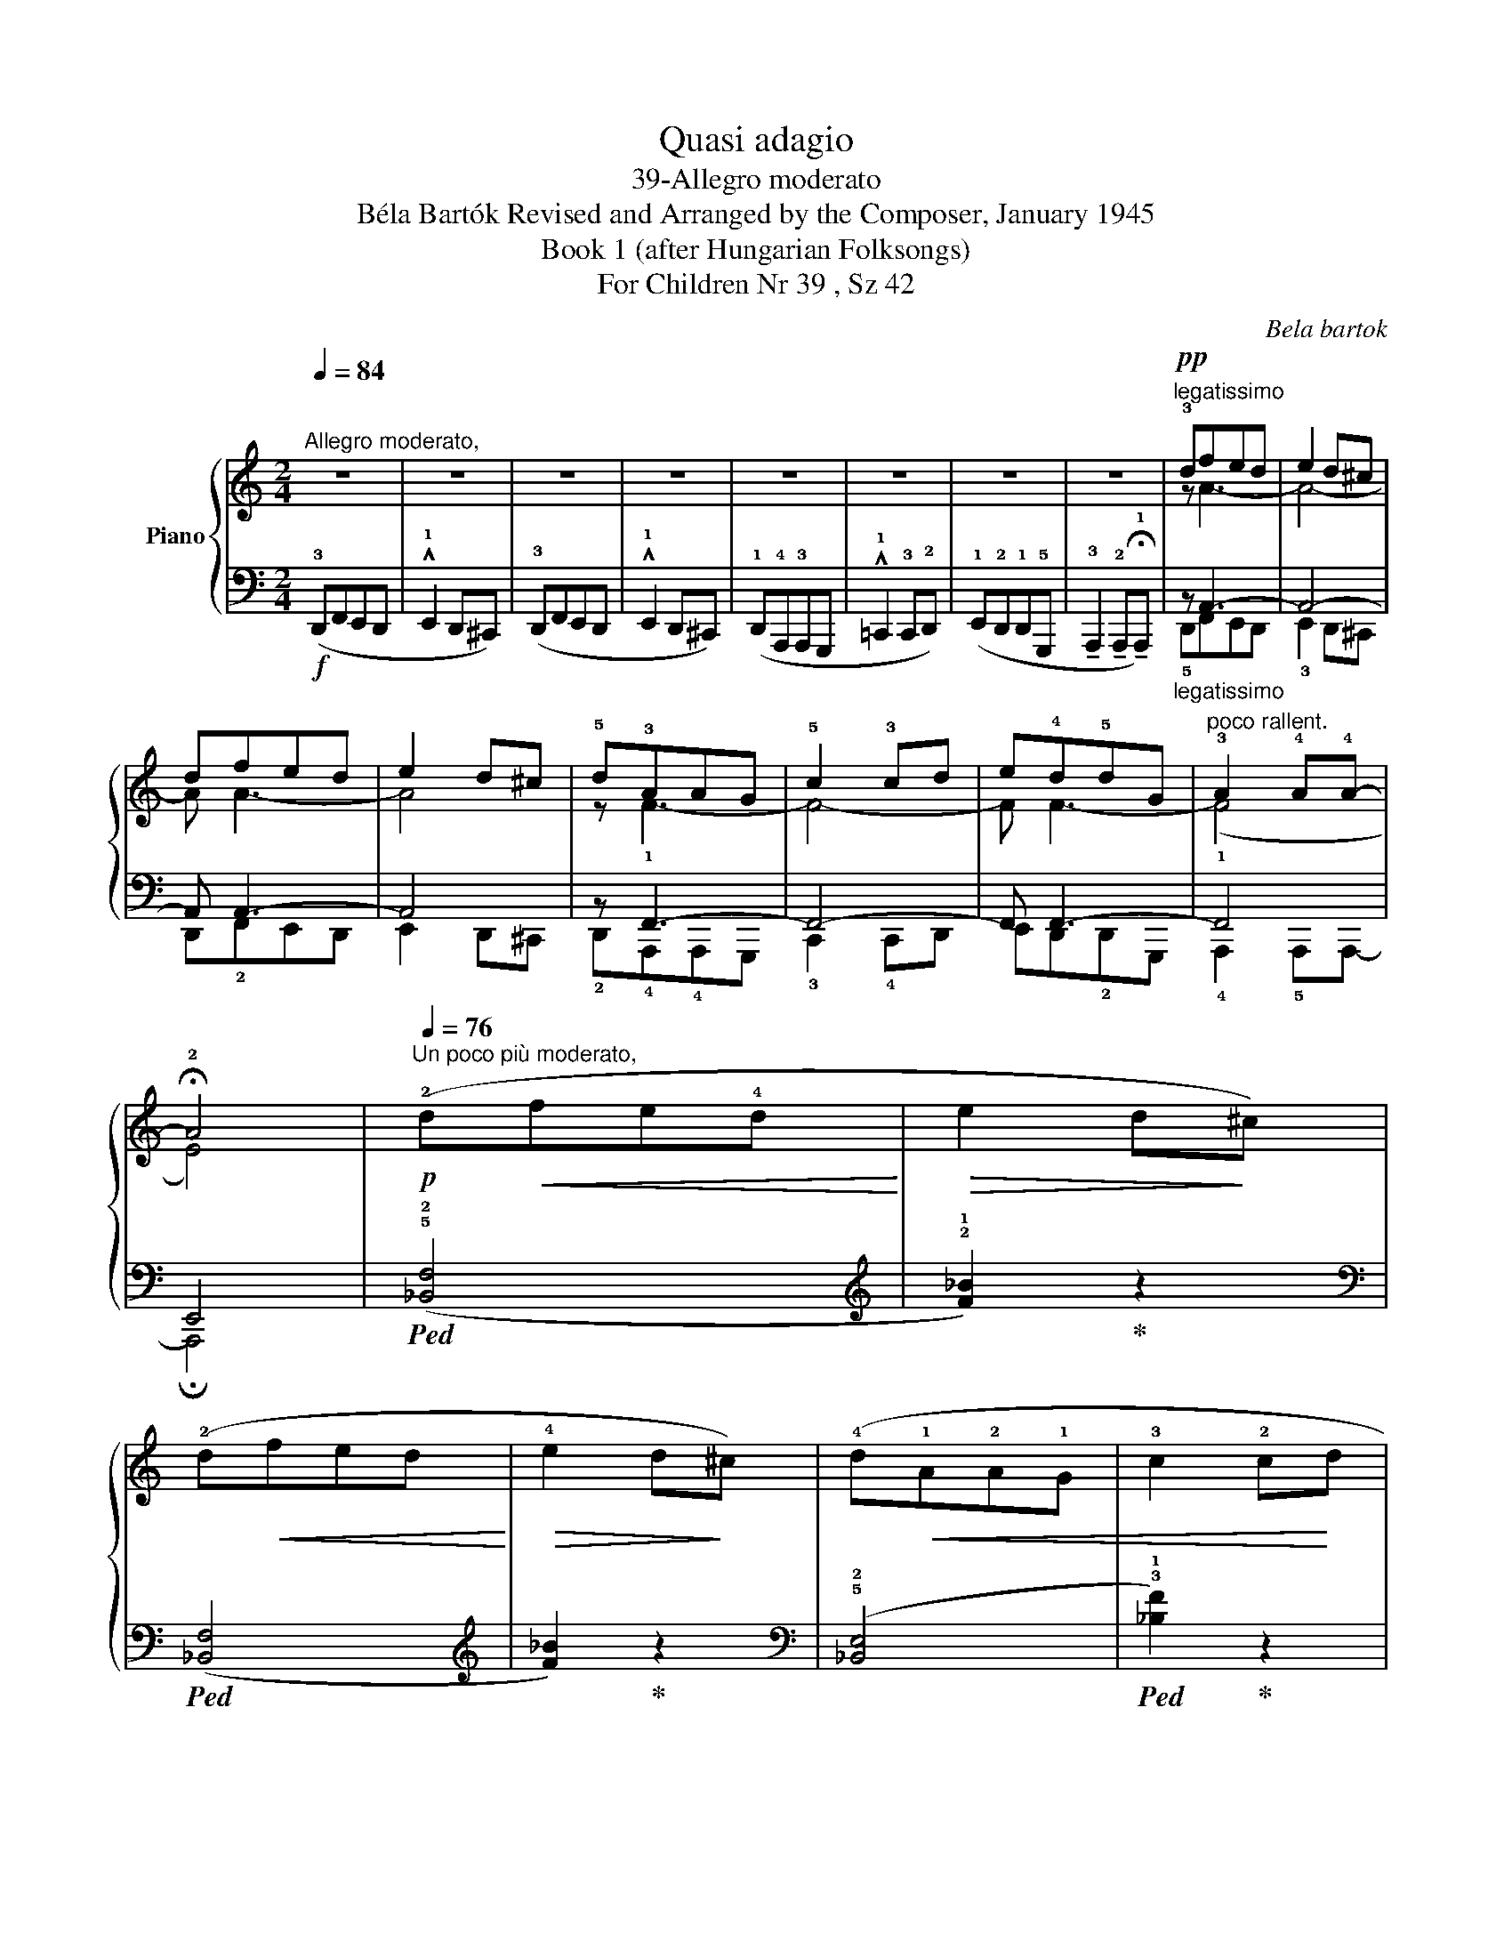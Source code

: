 X:1
T:Quasi adagio
T:39-Allegro moderato 
T:Béla Bartók Revised and Arranged by the Composer, January 1945 
T:Book 1 (after Hungarian Folksongs)
T:For Children Nr 39 , Sz 42
C:Bela bartok
%%score { ( 1 3 ) | ( 2 4 ) }
L:1/8
Q:1/4=84
M:2/4
K:C
V:1 treble nm="Piano"
V:3 treble 
V:2 bass 
V:4 bass 
V:1
"^Allegro moderato," z4 | z4 | z4 | z4 | z4 | z4 | z4 | z4 |!pp!"^legatissimo" !3!dfed | e2 d^c | %10
 dfed | e2 d^c | !5!d!3!AAG | !5!c2 !3!cd | e!4!d!5!dG |"^poco rallent." !3!A2 !4!A!4!A- | %16
 !fermata!!2!A4 |!p![Q:1/4=76]"^Un poco più moderato," (!2!d!<(!fe!4!d!<)! |!>(! e2 d!>)!^c) | %19
 (!2!d!<(!fed!<)! |!>(! !4!e2 d!>)!^c) | (!4!d!<(!!1!A!2!A!1!G | !3!c2 !2!c!<)!d | %23
 !4!e!>(!!3!d!4!dG | !tenuto!!3!A2 !tenuto!!2!A!>)!!tenuto!!1!A) | %25
[Q:1/4=74]"^T""^rall." z4"^al"[Q:1/4=72]"^T" |!pp![Q:1/4=70]"^Lento," (!2!dfed | !4!e2 d^c) | z4 | %29
 (dfed | e2 d^c) | z4 | (!4!dA!2!AG | !3!c2 !2!cd) | z4 | (!4!e!3!d!4!dG | %36
[Q:1/4=68]"^T""_calando""^rall." !3!A4 |[Q:1/4=64]"^T" !2!A2[Q:1/4=60]"^T" !fermata!!1!A2) | %38
!mf![Q:1/4=60] z2[K:bass][Q:1/4=62]"^.4""^accel. poco a poco" !3!!4![G,A,]2- | %39
[Q:1/4=64]"^.9" [G,A,]2[Q:1/4=67]"^.3""_cresc. sempre" [G,A,]2- | %40
[Q:1/4=69]"^.8" [G,A,]2[Q:1/4=72]"^.2" [G,A,]2- |[Q:1/4=74]"^.6" [G,A,]2[Q:1/4=77]"^.1" [G,A,]2- | %42
[Q:1/4=79]"^.5" [G,A,]2 [F,A,]2- |[Q:1/4=84]"^.4" [F,A,]2 [F,A,]2- | %44
[Q:1/4=89]"^.2" [F,A,]2 [F,A,]2- |[Q:1/4=94]"^.1" [F,A,]2 [E,A,]2 | %46
[K:treble][Q:1/4=99] (!1!A,2 !>!!3!!5![FA]2) |[Q:1/4=103]"^.9" (!1!_B2 !^!!4!!5![ga]2) | %48
[Q:1/4=108]"^.8" (A,2 !>![FA]2) |[Q:1/4=113]"^.6" (_B2 !^![ga]2) | %50
[Q:1/4=118]"^.5" (!1!=B,2 [FA]2) |[Q:1/4=123]"^.4" ((!1!c2 !^![ega]2)) | %52
[Q:1/4=128]"^.2" (!1!B,2 !>![FA]2) |[Q:1/4=133]"^.1" (!1!^c2 !^![ega]2) | %54
[Q:1/4=138]"^Presto,"!f! z (!^!!2!!4!!5![^cfa]2 !1![dfa]) | z (!^!!2!!3!!4![fga]2 !1![ega]) | %56
 z (!^!!2!!4!!5![^cfa]2 [dfa]) | z (!^!!2!!3!!4![fga]2 [ega]) | z (!^!!1!!2!!3![fa_b]2 !4![fa=b]) | %59
 z (!^!!2!!3!!5![fgc']2 !1![egc']) | z (!1!!2!!3![g_bd']2 !2!!3!!5![bd'f']) | %61
 z (!^!!1!!3!!5![=bf'a']2 !2!!3!!5![^c'e'a']) | z (!>!!1!!4!!5![_B,FA]2 !1![=B,FA]) | %63
 !^!!3!E!2!D!3!D!1!G, | z (!>![_Bfa]2 [=Bfa]) | !3!ed!3!dG | z4 | %67
[K:bass]"_cresc." !^!!2!!4![^C,E,]2 [C,E,][C,E,] |[K:treble] !^!!2!!4![^CE]2 [CE][CE] | %69
 !^![^ce]2 [ce][ce] |!ff! !^![^c'e'a']2 [c'e'a']!fermata![c'e'a'] |] %71
V:2
!f! (!3!D,,F,,E,,D,, | !^!!1!E,,2 D,,^C,,) | (!3!D,,F,,E,,D,, | !^!!1!E,,2 D,,^C,,) | %4
 (!1!D,,!4!A,,,!3!A,,,G,,, | !^!!1!=C,,2 !3!C,,!2!D,,) | (!1!E,,!2!D,,!1!D,,!5!G,,, | %7
 !tenuto!!3!A,,,2 !tenuto!!2!A,,,!tenuto!!fermata!!1!A,,,) |"_legatissimo" z A,,3- | A,,4- | %10
 A,, A,,3- | A,,4 | z F,,3- | F,,4- | F,, F,,3- | F,,4 | E,,4 |!ped! (!5!!2![_B,,F,]4 | %18
[K:treble] !2!!1![F_B]2)!ped-up! z2 |[K:bass]!ped! ([_B,,F,]4 |[K:treble] [F_B]2)!ped-up! z2 | %21
[K:bass] (!5!!2![_B,,E,]4 |!ped! !3!!1![_B,F]2)!ped-up! z2 | z2 (!4!!2!!1![_B,DE]2- | %24
!ped! [B,DE]2!ped-up! !5!!2![F,C]2) | !4!!2!!1![D,F,=B,]2 (.!5!!3!!1![B,,D,G,].[B,,D,G,]) | %26
 !5!!3!!1![A,,C,F,]4 | z"_dolcissimo" (!5!G,!1!F_B,) | z (G,E_B,) | z4 | z (!5!F,DA,) | %31
 z (!5!E,CG,) | z4 | z (!4!F,!1!_B,F,) | z (!5!C,!1!A,E,) | x3 _B,, | B,,2 z A,,- | %37
 A,,2- !fermata!x2 |"_non legato" !3!D,F,E,D, | !^!!1!E,2 D,^C, | !3!D,F,E,D, | !^!!1!E,2 D,^C, | %42
 !1!D,!4!A,,!3!A,,G,, | !^!C,2 !3!C,D, | !1!E,D,!1!D,G,, | !^!!3!A,,2 !2!A,,!1!A,, | !3!D,F,E,D, | %47
 !^!E,2 D,^C, | !3!D,F,E,D, | !^!!1!E,2 D,^C, | !1!D,A,,!3!A,,G,, | !^!C,2 !3!C,D, | E,D,!1!D,G,, | %53
 !^!!3!A,,2 A,,A,, |[K:treble] !3!DFED | !^!!1!E2 D^C | !3!DFED | !^!!1!E2 D^C | !1!DA,!3!A,G, | %59
 !^!C2 !3!CD | ED!1!DG, | !^!!3!A,2 !2!A,!1!A, |[K:bass] !^!!1!E,!2!D,!1!D,G,, | z4 | %64
 !^!!1!ED!1!DG, | z4 |!f!!ped! !^!!3+1!A,,,2 A,,,A,,, | z4 | !^![A,,E,]2 [A,,E,][A,,E,] | %69
 !^![A,E]2 [A,E][A,E] |[K:treble] !^![Ae]2 [Ae]!fermata![Ae]!ped-up! |] %71
V:3
 x4 | x4 | x4 | x4 | x4 | x4 | x4 | x4 | z A3- | A4- | A A3- | A4 | z !1!F3- | F4- | F F3- | %15
 (!1!F4 | E4) | x4 | x4 | x4 | x4 | x4 | x4 | x4 | x4 | x4 | x4 | x4 | x4 | x4 | x4 | x4 | x4 | %33
 x4 | x4 | x4 | x4 | x4 | x2[K:bass] x2 | x4 | x4 | x4 | x4 | x4 | x4 | x4 |[K:treble] x4 | x4 | %48
 x4 | x4 | x4 | x4 | x4 | x4 | x4 | x4 | x4 | x4 | x4 | x4 | x4 | x4 | x4 | x4 | x4 | x4 | x4 | %67
[K:bass] x4 |[K:treble] x4 | x4 | x4 |] %71
V:4
 x4 | x4 | x4 | x4 | x4 | x4 | x4 | x4 | !5!D,,F,,E,,D,, | !3!E,,2 D,,^C,, | D,,!2!F,,E,,D,, | %11
 E,,2 D,,^C,, | !2!D,,!4!A,,,!4!A,,,G,,, | !3!C,,2 !4!C,,D,, | E,,D,,!2!D,,G,,, | %15
 !4!A,,,2 !5!A,,,A,,,- | !fermata!A,,,4 | x4 |[K:treble] x4 |[K:bass] x4 |[K:treble] x4 | %21
[K:bass] x4 | x4 | x4 | x4 | x4 | x4 | x G,3 | x G,3 | x4 | x F,3 | x E,3 | x4 | x F,3 | x C,3 | %35
 z2 z (!4!_B,,- |G,D,) x !5!A,, |E,-C,- [A,,C,E,]2 | x4 | x4 | x4 | x4 | x4 | x4 | x4 | x4 | x4 | %47
 x4 | x4 | x4 | x4 | x4 | x4 | x4 |[K:treble] x4 | x4 | x4 | x4 | x4 | x4 | x4 | x4 |[K:bass] x4 | %63
 x4 | x4 | x4 | x4 | x4 | x4 | x4 |[K:treble] x4 |] %71

